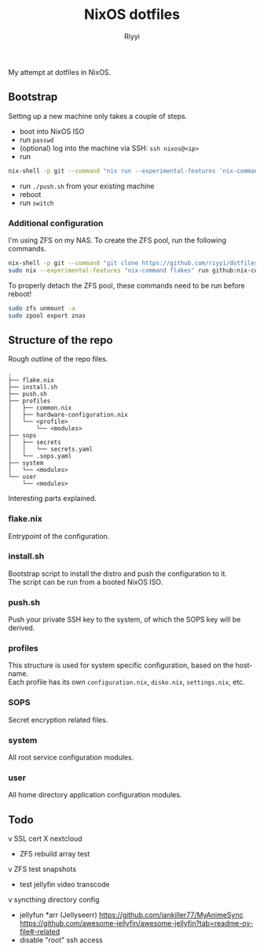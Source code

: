 #+TITLE: NixOS dotfiles
#+AUTHOR: Riyyi
#+LANGUAGE: en
#+OPTIONS: toc:nil

My attempt at dotfiles in NixOS.

** Bootstrap

Setting up a new machine only takes a couple of steps.

- boot into NixOS ISO
- run =passwd=
- (optional) log into the machine via SSH: =ssh nixos@<ip>=
- run
#+BEGIN_SRC sh
nix-shell -p git --command "nix run --experimental-features 'nix-command flakes' --no-write-lock-file --refresh github:riyyi/dotfiles-nix"
#+END_SRC
- run =./push.sh= from your existing machine
- reboot
- run =switch=

*** Additional configuration

I'm using ZFS on my NAS. To create the ZFS pool, run the following commands.

#+BEGIN_SRC sh
nix-shell -p git --command "git clone https://github.com/riyyi/dotfiles-nix ~/dotfiles"
sudo nix --experimental-features "nix-command flakes" run github:nix-community/disko/latest -- --mode destroy,format,mount ~/dotfiles/profiles/nixos-nas/disko-mount.nix
#+END_SRC

To properly detach the ZFS pool, these commands need to be run before reboot!

#+BEGIN_SRC sh
sudo zfs unmount -a
sudo zpool export znas
#+END_SRC

** Structure of the repo

Rough outline of the repo files.

#+BEGIN_SRC
.
├── flake.nix
├── install.sh
├── push.sh
├── profiles
│   ├── common.nix
│   ├── hardware-configuration.nix
│   └── <profile>
│       └── <modules>
├── sops
│   ├── secrets
│   │   └── secrets.yaml
│   └── .sops.yaml
├── system
│   └── <modules>
└── user
    └── <modules>
#+END_SRC

Interesting parts explained.

*** flake.nix

Entrypoint of the configuration.

*** install.sh

Bootstrap script to install the distro and push the configuration to it.\\
The script can be run from a booted NixOS ISO.

*** push.sh

Push your private SSH key to the system, of which the SOPS key will be derived.

*** profiles

This structure is used for system specific configuration, based on the hostname.\\
Each profile has its own =configuration.nix=, =disko.nix=, =settings.nix=, etc.

*** SOPS

Secret encryption related files.

*** system

All root service configuration modules.

*** user

All home directory application configuration modules.

** Todo

v SSL cert
X nextcloud
- ZFS rebuild array test
v ZFS test snapshots
- test jellyfin video transcode
v syncthing directory config
- jellyfun *arr (Jellyseerr)
  https://github.com/iankiller77/MyAnimeSync
  https://github.com/awesome-jellyfin/awesome-jellyfin?tab=readme-ov-file#-related
- disable "root" ssh access
